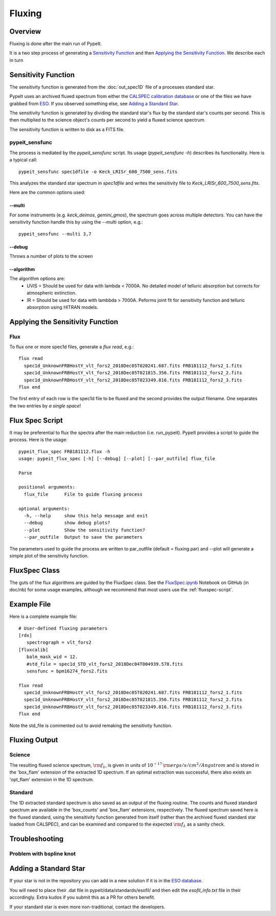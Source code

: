 =======
Fluxing
=======

Overview
========
Fluxing is done after the main run of PypeIt.

It is a two step process of generating a `Sensitivity Function`_
and then `Applying the Sensitivity Function`_.
We describe each in turn



Sensitivity Function
====================

The sensitivity function is generated from the
:doc:`out_spec1D` file of a processes standard star.

PypeIt uses an archived fluxed spectrum from either
the `CALSPEC calibration database <http://stsci.edu/hst/observatory/crds/calspec.html>`_
or one of the files we have grabbed from
`ESO <https://www.eso.org/sci/observing/tools/standards/spectra/stanlis.html>`_.
If you observed something else, see `Adding a Standard Star`_.


The sensitivity function is generated by dividing the standard
star's flux by the
standard star's counts per second. This is then multiplied to the
science object's counts per second to yield a fluxed science
spectrum.

The sensitivity function is written to disk as a FITS file.

pypeit_sensfunc
---------------

The process is mediated by the *pypeit_sensfunc* script.
Its usage (*pypeit_sensfunc -h*) describes its functionality.
Here is a typical call::

    pypeit_sensfunc spec1dfile -o Keck_LRISr_600_7500_sens.fits

This analyzes the standard star spectrum in *spec1dfile* and writes
the sensitivity file to *Keck_LRISr_600_7500_sens.fits*.

Here are the common options used:

--multi
+++++++

For some instruments (e.g. *keck_deimos*, *gemini_gmos*), the spectrum goes
across multiple detectors.  You can have the sensitivity function
handle this by using the --multi option, e.g.::

    pypeit_sensfunc --multi 3,7

--debug
+++++++

Throws a number of plots to the screen

--algorithm
+++++++++++

The algorithm options are:
 - UVIS = Should be used for data with lambda < 7000A.
   No detailed model of telluric absorption but corrects for atmospheric extinction.
 - IR   = Should be used for data with lambbda > 7000A.
   Peforms joint fit for sensitivity function and telluric absorption using HITRAN models.


Applying the Sensitivity Function
=================================

Flux
----

To flux one or more spec1d files, generate a `flux read`, e.g.::

    flux read
      spec1d_UnknownFRBHostY_vlt_fors2_2018Dec05T020241.687.fits FRB181112_fors2_1.fits
      spec1d_UnknownFRBHostY_vlt_fors2_2018Dec05T021815.356.fits FRB181112_fors2_2.fits
      spec1d_UnknownFRBHostY_vlt_fors2_2018Dec05T023349.816.fits FRB181112_fors2_3.fits
    flux end

The first entry of each row is the spec1d file to be fluxed
and the second provides the output filename.
One separates the two entries by *a single space*!

.. _fluxspec-script:

Flux Spec Script
================

It may be preferential to flux the spectra after the main reduction
(i.e. run_pypeit).  PypeIt provides a script to guide the process.
Here is the usage::

    pypeit_flux_spec FRB181112.flux -h
    usage: pypeit_flux_spec [-h] [--debug] [--plot] [--par_outfile] flux_file

    Parse

    positional arguments:
      flux_file      File to guide fluxing process

    optional arguments:
      -h, --help     show this help message and exit
      --debug        show debug plots?
      --plot         Show the sensitivity function?
      --par_outfile  Output to save the parameters

The parameters used to guide the process are written to par_outfile
(default = fluxing.par) and --plot will generate a simple plot of
the sensitivity function.

.. _fluxspec-class:

FluxSpec Class
==============

The guts of the flux algorithms are guided by the FluxSpec class.
See the
`FluxSpec.ipynb <https://github.com/pypeit/pypeit/blob/master/doc/nb/FluxSpec.ipynb>`_
Notebook on GitHub (in doc/nb) for some usage examples, although
we recommend that most users use the :ref:`fluxspec-script`.

.. _fluxspec-file:

Example File
============

Here is a complete example file::

    # User-defined fluxing parameters
    [rdx]
       spectrograph = vlt_fors2
    [fluxcalib]
       balm_mask_wid = 12.
       #std_file = spec1d_STD_vlt_fors2_2018Dec04T004939.578.fits
       sensfunc = bpm16274_fors2.fits

    flux read
      spec1d_UnknownFRBHostY_vlt_fors2_2018Dec05T020241.687.fits FRB181112_fors2_1.fits
      spec1d_UnknownFRBHostY_vlt_fors2_2018Dec05T021815.356.fits FRB181112_fors2_2.fits
      spec1d_UnknownFRBHostY_vlt_fors2_2018Dec05T023349.816.fits FRB181112_fors2_3.fits
    flux end

Note the std_file is commented out to avoid remaking the sensitivity function.


Fluxing Output
==============

Science
-------
The resulting fluxed science spectrum, :math:`\rm f_\lambda`,
is given in units of :math:`10^{-17}\,\rm ergs/s/cm^2/Angstrom`
and is stored in the 'box_flam' extension of the extracted 1D
spectrum. If an optimal extraction was successful, there also
exists an 'opt_flam' extension in the 1D spectrum.

Standard
--------
The 1D extracted standard spectrum is also saved as an output
of the fluxing routine. The counts and fluxed standard spectrum
are available in the 'box_counts' and 'box_flam' extensions,
respectively. The fluxed spectrum saved here is the fluxed standard,
using the sensitivity function generated from itself (rather than
the archived fluxed standard star loaded from CALSPEC), and can be
examined and compared to the expected :math:`\rm f_\lambda` as a
sanity check.

Troubleshooting
===============

Problem with bspline knot
-------------------------

Adding a Standard Star
======================

If your star is not in the repository you can add in a new
solution if it is in the
`ESO database <https://www.eso.org/sci/observing/tools/standards/spectra/stanlis.html>`_.

You will need to place their .dat file in pypeit/data/standards/esofil/
and then edit the *esofil_info.txt* file in their accordingly.
Extra kudos if you submit this as a PR for others benefit.

If your standard star is even more non-traditional, contact
the developers.
